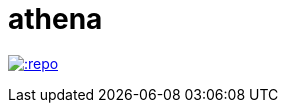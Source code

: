 = athena

image:https://img.shields.io/travis/com/:user/:repo.svg?style=plastic[link="https://github.com/panh1992/athena"]
